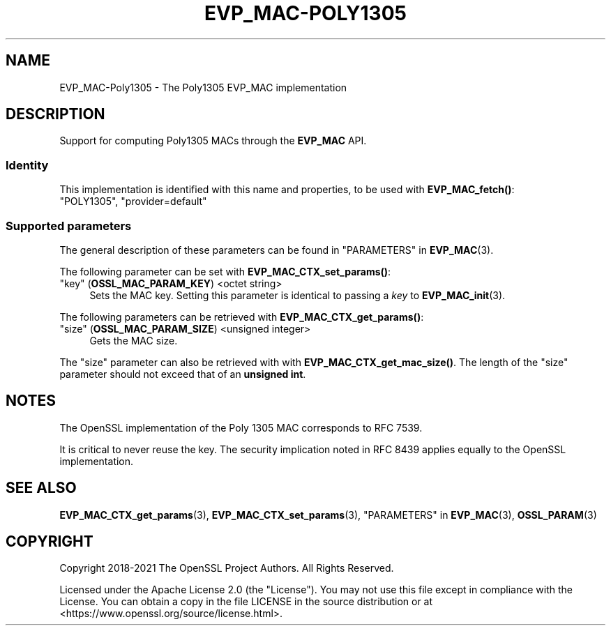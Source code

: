 .\" -*- mode: troff; coding: utf-8 -*-
.\" Automatically generated by Pod::Man 5.0102 (Pod::Simple 3.45)
.\"
.\" Standard preamble:
.\" ========================================================================
.de Sp \" Vertical space (when we can't use .PP)
.if t .sp .5v
.if n .sp
..
.de Vb \" Begin verbatim text
.ft CW
.nf
.ne \\$1
..
.de Ve \" End verbatim text
.ft R
.fi
..
.\" \*(C` and \*(C' are quotes in nroff, nothing in troff, for use with C<>.
.ie n \{\
.    ds C` ""
.    ds C' ""
'br\}
.el\{\
.    ds C`
.    ds C'
'br\}
.\"
.\" Escape single quotes in literal strings from groff's Unicode transform.
.ie \n(.g .ds Aq \(aq
.el       .ds Aq '
.\"
.\" If the F register is >0, we'll generate index entries on stderr for
.\" titles (.TH), headers (.SH), subsections (.SS), items (.Ip), and index
.\" entries marked with X<> in POD.  Of course, you'll have to process the
.\" output yourself in some meaningful fashion.
.\"
.\" Avoid warning from groff about undefined register 'F'.
.de IX
..
.nr rF 0
.if \n(.g .if rF .nr rF 1
.if (\n(rF:(\n(.g==0)) \{\
.    if \nF \{\
.        de IX
.        tm Index:\\$1\t\\n%\t"\\$2"
..
.        if !\nF==2 \{\
.            nr % 0
.            nr F 2
.        \}
.    \}
.\}
.rr rF
.\" ========================================================================
.\"
.IX Title "EVP_MAC-POLY1305 7ossl"
.TH EVP_MAC-POLY1305 7ossl 2025-09-30 3.5.4 OpenSSL
.\" For nroff, turn off justification.  Always turn off hyphenation; it makes
.\" way too many mistakes in technical documents.
.if n .ad l
.nh
.SH NAME
EVP_MAC\-Poly1305 \- The Poly1305 EVP_MAC implementation
.SH DESCRIPTION
.IX Header "DESCRIPTION"
Support for computing Poly1305 MACs through the \fBEVP_MAC\fR API.
.SS Identity
.IX Subsection "Identity"
This implementation is identified with this name and properties, to be
used with \fBEVP_MAC_fetch()\fR:
.IP """POLY1305"", ""provider=default""" 4
.IX Item """POLY1305"", ""provider=default"""
.SS "Supported parameters"
.IX Subsection "Supported parameters"
The general description of these parameters can be found in
"PARAMETERS" in \fBEVP_MAC\fR\|(3).
.PP
The following parameter can be set with \fBEVP_MAC_CTX_set_params()\fR:
.IP """key"" (\fBOSSL_MAC_PARAM_KEY\fR) <octet string>" 4
.IX Item """key"" (OSSL_MAC_PARAM_KEY) <octet string>"
Sets the MAC key.
Setting this parameter is identical to passing a \fIkey\fR to \fBEVP_MAC_init\fR\|(3).
.PP
The following parameters can be retrieved with
\&\fBEVP_MAC_CTX_get_params()\fR:
.IP """size"" (\fBOSSL_MAC_PARAM_SIZE\fR) <unsigned integer>" 4
.IX Item """size"" (OSSL_MAC_PARAM_SIZE) <unsigned integer>"
Gets the MAC size.
.PP
The "size" parameter can also be retrieved with with \fBEVP_MAC_CTX_get_mac_size()\fR.
The length of the "size" parameter should not exceed that of an \fBunsigned int\fR.
.SH NOTES
.IX Header "NOTES"
The OpenSSL implementation of the Poly 1305 MAC corresponds to RFC 7539.
.PP
It is critical to never reuse the key.  The security implication noted in
RFC 8439 applies equally to the OpenSSL implementation.
.SH "SEE ALSO"
.IX Header "SEE ALSO"
\&\fBEVP_MAC_CTX_get_params\fR\|(3), \fBEVP_MAC_CTX_set_params\fR\|(3),
"PARAMETERS" in \fBEVP_MAC\fR\|(3), \fBOSSL_PARAM\fR\|(3)
.SH COPYRIGHT
.IX Header "COPYRIGHT"
Copyright 2018\-2021 The OpenSSL Project Authors. All Rights Reserved.
.PP
Licensed under the Apache License 2.0 (the "License").  You may not use
this file except in compliance with the License.  You can obtain a copy
in the file LICENSE in the source distribution or at
<https://www.openssl.org/source/license.html>.
